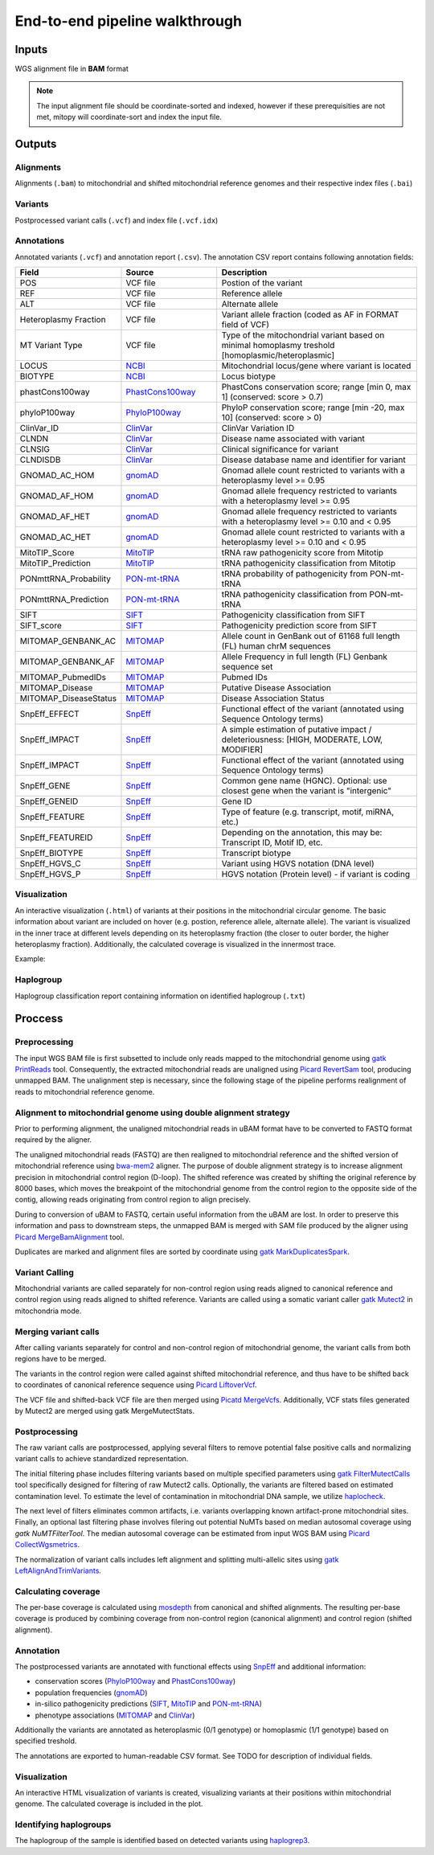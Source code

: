 End-to-end pipeline walkthrough
================================

.. Mitochondrial references in human genome assemblies
.. ---------------------------------------------------
.. .. list-table::
..    :widths: 10 10 10
..    :header-rows: 1

..    * - Genome assembly
..      - MT reference
..      - MT contig name
..    * - GRCh38
..      - `rCRS <https://www.ncbi.nlm.nih.gov/nuccore/NC_012920.1>`_
..      - MT
..    * - GRCh37
..      - `rCRS <https://www.ncbi.nlm.nih.gov/nuccore/NC_012920.1>`_
..      - MT
..    * - hs37d5
..      - `rCRS <https://www.ncbi.nlm.nih.gov/nuccore/NC_012920.1>`_
..      - MT
..    * - hg38 (UCSC)
..      - `rCRS <https://www.ncbi.nlm.nih.gov/nuccore/NC_012920.1>`_
..      - chrM
..    * - hg19 (UCSC)
..      - `African Yoruba sequence <https://www.ncbi.nlm.nih.gov/nuccore/NC_001807.4?report=genbank>`_
..      - chrM
..    * - hg19 (UCSC)
..      - `rCRS <https://www.ncbi.nlm.nih.gov/nuccore/NC_012920.1>`_
..      - chrMT

Inputs
-------
WGS alignment file in **BAM** format

.. note::
  The input alignment file should be coordinate-sorted and indexed, however if these prerequisities are not met, mitopy will coordinate-sort and index the input file.


Outputs
--------

Alignments
**********
Alignments (``.bam``) to mitochondrial and shifted mitochondrial reference genomes and their respective index files (``.bai``)

Variants
*********
Postprocessed variant calls (``.vcf``) and index file (``.vcf.idx``)

Annotations
************
Annotated variants (``.vcf``) and annotation report (``.csv``). The annotation CSV report contains following annotation fields:

.. list-table::
   :widths: 20 25 55
   :header-rows: 1
   :class: tight-table

   * - Field
     - Source
     - Description
   * - POS
     - VCF file
     - Postion of the variant
   * - REF
     - VCF file
     - Reference allele
   * - ALT
     - VCF file
     - Alternate allele
   * - Heteroplasmy Fraction
     - VCF file
     - Variant allele fraction (coded as AF in FORMAT field of VCF)
   * - MT Variant Type
     - VCF file
     - Type of the mitochondrial variant based on minimal homoplasmy treshold [homoplasmic/heteroplasmic]
   * - LOCUS
     - `NCBI <https://www.ncbi.nlm.nih.gov/nuccore/251831106>`_
     - Mitochondrial locus/gene where variant is located
   * - BIOTYPE
     - `NCBI <https://www.ncbi.nlm.nih.gov/nuccore/251831106>`_
     - Locus biotype
   * - phastCons100way
     - `PhastCons100way <https://genome.ucsc.edu/cgi-bin/hgc?hgsid=916826631_g8XasCQqrg8t9dxczEQmzhNA9Nyc&c=chr12&l=53858048&r=53859044&o=53858048&t=53859044&g=phastCons100way&i=phastCons100way>`_
     - PhastCons conservation score; range [min 0, max 1] (conserved: score > 0.7)
   * - phyloP100way
     - `PhyloP100way <https://genome.ucsc.edu/cgi-bin/hgc?hgsid=784677241_vYLABfJrjxNKeDTusOROCSUBXtnK&c=chrM&l=0&r=16569&o=0&t=16569&g=phyloP100way&i=phyloP100way>`_
     - PhyloP conservation score; range  [min -20, max 10] (conserved: score > 0)
   * - ClinVar_ID
     - `ClinVar <https://www.ncbi.nlm.nih.gov/clinvar/>`_
     - ClinVar Variation ID
   * - CLNDN
     - `ClinVar <https://www.ncbi.nlm.nih.gov/clinvar/>`_
     - Disease name associated with variant
   * - CLNSIG
     - `ClinVar <https://www.ncbi.nlm.nih.gov/clinvar/>`_
     - Clinical significance for variant
   * - CLNDISDB
     - `ClinVar <https://www.ncbi.nlm.nih.gov/clinvar/>`_
     - Disease database name and identifier for variant
   * - GNOMAD_AC_HOM
     - `gnomAD <https://gnomad.broadinstitute.org/downloads#v3-mitochondrial-dna>`_
     - Gnomad allele count restricted to variants with a heteroplasmy level >= 0.95
   * - GNOMAD_AF_HOM
     - `gnomAD <https://gnomad.broadinstitute.org/downloads#v3-mitochondrial-dna>`_
     - Gnomad allele frequency restricted to variants with a heteroplasmy level >= 0.95
   * - GNOMAD_AF_HET
     - `gnomAD <https://gnomad.broadinstitute.org/downloads#v3-mitochondrial-dna>`_
     - Gnomad allele frequency restricted to variants with a heteroplasmy level >= 0.10 and < 0.95
   * - GNOMAD_AC_HET
     - `gnomAD <https://gnomad.broadinstitute.org/downloads#v3-mitochondrial-dna>`_
     - Gnomad allele count restricted to variants with a heteroplasmy level >= 0.10 and < 0.95
   * - MitoTIP_Score
     - `MitoTIP <https://www.mitomap.org/MITOMAP/MitoTipInfo>`_
     - tRNA raw pathogenicity score from Mitotip
   * - MitoTIP_Prediction
     - `MitoTIP <https://www.mitomap.org/MITOMAP/MitoTipInfo>`_
     - tRNA pathogenicity classification from Mitotip
   * - PONmttRNA_Probability
     - `PON-mt-tRNA <http://structure.bmc.lu.se/PON-mt-tRNA/datasets.html/>`_
     - tRNA probability of pathogenicity from PON-mt-tRNA
   * - PONmttRNA_Prediction
     - `PON-mt-tRNA <http://structure.bmc.lu.se/PON-mt-tRNA/datasets.html/>`_
     - tRNA pathogenicity classification from PON-mt-tRNA
   * - SIFT
     - `SIFT <https://sift.bii.a-star.edu.sg/sift4g/>`__
     - Pathogenicity classification from SIFT
   * - SIFT_score
     - `SIFT <https://sift.bii.a-star.edu.sg/sift4g/>`__
     - Pathogenicity prediction score from SIFT
   * - MITOMAP_GENBANK_AC
     - `MITOMAP <https://www.mitomap.org/MITOMAP>`_
     - Allele count in GenBank out of 61168 full length (FL) human chrM sequences
   * - MITOMAP_GENBANK_AF
     - `MITOMAP <https://www.mitomap.org/MITOMAP>`_
     - Allele Frequency in full length (FL) Genbank sequence set
   * - MITOMAP_PubmedIDs
     - `MITOMAP <https://www.mitomap.org/MITOMAP>`_
     - Pubmed IDs
   * - MITOMAP_Disease
     - `MITOMAP <https://www.mitomap.org/MITOMAP>`_
     - Putative Disease Association
   * - MITOMAP_DiseaseStatus
     - `MITOMAP <https://www.mitomap.org/MITOMAP>`_
     - Disease Association Status
   * - SnpEff_EFFECT
     - `SnpEff <http://pcingola.github.io/SnpEff/snpeff/introduction/>`__
     - Functional effect of the variant (annotated using Sequence Ontology terms)
   * - SnpEff_IMPACT
     - `SnpEff <http://pcingola.github.io/SnpEff/snpeff/introduction/>`__
     - A simple estimation of putative impact / deleteriousness: [HIGH, MODERATE, LOW, MODIFIER]
   * - SnpEff_IMPACT
     - `SnpEff <http://pcingola.github.io/SnpEff/snpeff/introduction/>`__
     - Functional effect of the variant (annotated using Sequence Ontology terms)
   * - SnpEff_GENE
     - `SnpEff <http://pcingola.github.io/SnpEff/snpeff/introduction/>`__
     - Common gene name (HGNC). Optional: use closest gene when the variant is "intergenic"
   * - SnpEff_GENEID
     - `SnpEff <http://pcingola.github.io/SnpEff/snpeff/introduction/>`__
     - Gene ID
   * - SnpEff_FEATURE
     - `SnpEff <http://pcingola.github.io/SnpEff/snpeff/introduction/>`__
     - Type of feature (e.g. transcript, motif, miRNA, etc.)
   * - SnpEff_FEATUREID
     - `SnpEff <http://pcingola.github.io/SnpEff/snpeff/introduction/>`__
     - Depending on the annotation, this may be: Transcript ID, Motif ID, etc. 
   * - SnpEff_BIOTYPE
     - `SnpEff <http://pcingola.github.io/SnpEff/snpeff/introduction/>`__
     - Transcript biotype
   * - SnpEff_HGVS_C
     - `SnpEff <http://pcingola.github.io/SnpEff/snpeff/introduction/>`__
     - Variant using HGVS notation (DNA level)
   * - SnpEff_HGVS_P
     - `SnpEff <http://pcingola.github.io/SnpEff/snpeff/introduction/>`__
     - HGVS notation (Protein level) - if variant is coding

Visualization
**************
An interactive visualization (``.html``) of variants at their positions in the mitochondrial circular genome. The basic information about variant are included on hover (e.g. postion, reference allele, alternate allele). 
The variant is visualized in the inner trace at different levels depending on its heteroplasmy fraction (the closer to outer border, the higher heteroplasmy fraction).
Additionally, the calculated coverage is visualized in the innermost trace.

Example: 

.. image:: images/vis.png
   :width: 500
   :align: center

Haplogroup
***********

Haplogroup classification report containing information on identified haplogroup (``.txt``)


Proccess
--------

.. image:: images/mitopy.png
   :width: 500
   :align: center


**Preprocessing**
*****************

The input WGS BAM file is first subsetted to include only reads mapped to the mitochondrial genome using `gatk PrintReads <https://gatk.broadinstitute.org/hc/en-us/articles/360036883571-PrintReads>`_ tool. Consequently, the extracted mitochondrial reads are unaligned using `Picard RevertSam <https://gatk.broadinstitute.org/hc/en-us/articles/360037226952-RevertSam-Picard->`_ tool, producing unmapped BAM.
The unalignment step is necessary, since the following stage of the pipeline performs realignment of reads to mitochondrial reference genome.


**Alignment to mitochondrial genome using double alignment strategy**
**********************************************************************

Prior to performing alignment, the unaligned mitochondrial reads in uBAM format have to be converted to FASTQ format required by the aligner.

The unaligned mitochondrial reads (FASTQ) are then realigned to mitochondrial reference and the shifted version of mitochondrial reference using `bwa-mem2 <https://github.com/bwa-mem2/bwa-mem2>`_ aligner. The purpose of double alignment strategy is to increase alignment precision in mitochondrial control region (D-loop).
The shifted reference was created by shifting the original reference by 8000 bases, which moves the breakpoint of the mitochondrial genome from the control region to the opposite side of the contig, allowing reads originating from control region to align precisely.

During to conversion of uBAM to FASTQ, certain useful information from the uBAM are lost. In order to preserve this information and pass to downstream steps, the unmapped BAM is merged with SAM file produced by the aligner using `Picard MergeBamAlignment <https://gatk.broadinstitute.org/hc/en-us/articles/360057439611-MergeBamAlignment-Picard->`_ tool.

Duplicates are marked and alignment files are sorted by coordinate using `gatk MarkDuplicatesSpark <https://gatk.broadinstitute.org/hc/en-us/articles/360037224932-MarkDuplicatesSpark>`_.


**Variant Calling**
********************

Mitochondrial variants are called separately for non-control region using reads aligned to canonical reference and control region using reads aligned to shifted reference.
Variants are called using a somatic variant caller `gatk Mutect2 <https://gatk.broadinstitute.org/hc/en-us/articles/360037593851-Mutect2>`_ in mitochondria mode.


**Merging variant calls**
**************************

After calling variants separately for control and non-control region of mitochondrial genome, the variant calls from both regions have to be merged.

The variants in the control region were called against shifted mitochondrial reference, and thus have to be shifted back to coordinates of canonical reference sequence using `Picard LiftoverVcf <https://gatk.broadinstitute.org/hc/en-us/articles/360037060932-LiftoverVcf-Picard->`_.

The VCF file and shifted-back VCF file are then merged using `Picatd MergeVcfs <https://gatk.broadinstitute.org/hc/en-us/articles/360036713331-MergeVcfs-Picard->`_. Additionally, VCF stats files generated by Mutect2 are merged using
gatk MergeMutectStats. 

**Postprocessing** 
******************

The raw variant calls are postprocessed, applying several filters to remove potential false positive calls and normalizing variant calls to achieve standardized representation. 

The initial filtering phase includes filtering variants based on multiple specified parameters using `gatk FilterMutectCalls <https://gatk.broadinstitute.org/hc/en-us/articles/360036856831-FilterMutectCalls>`_ tool specifically designed for filtering of raw Mutect2 calls. 
Optionally, the variants are filtered based on estimated contamination level. To estimate the level of contamination in mitochondrial DNA sample, we utilize `haplocheck <https://mitoverse.readthedocs.io/haplocheck/haplocheck/>`_.

The next level of filters eliminates common artifacts, i.e. variants overlapping known artifact-prone mitochondrial sites. Finally, an optional last filtering phase involves filering out potential NuMTs based on median autosomal coverage using `gatk NuMTFilterTool`. 
The median autosomal coverage can be estimated from input WGS BAM using `Picard CollectWgsmetrics <https://gatk.broadinstitute.org/hc/en-us/articles/360036804671-CollectWgsMetrics-Picard->`_.

The normalization of variant calls includes left alignment and splitting multi-allelic sites using `gatk LeftAlignAndTrimVariants <https://gatk.broadinstitute.org/hc/en-us/articles/360037225872-LeftAlignAndTrimVariants>`_.

**Calculating coverage**
*************************

The per-base coverage is calculated using `mosdepth <https://github.com/brentp/mosdepth>`_ from canonical and shifted alignments. The resulting per-base coverage is produced by combining coverage from non-control region (canonical alignment) and control region (shifted alignment). 


**Annotation**
***************

The postprocessed variants are annotated with functional effects using `SnpEff <http://pcingola.github.io/SnpEff/>`_ and additional information:

* conservation scores (`PhyloP100way <https://genome.ucsc.edu/cgi-bin/hgc?hgsid=784677241_vYLABfJrjxNKeDTusOROCSUBXtnK&c=chrM&l=0&r=16569&o=0&t=16569&g=phyloP100way&i=phyloP100way>`_ and `PhastCons100way <https://genome.ucsc.edu/cgi-bin/hgc?hgsid=916826631_g8XasCQqrg8t9dxczEQmzhNA9Nyc&c=chr12&l=53858048&r=53859044&o=53858048&t=53859044&g=phastCons100way&i=phastCons100way>`_)
* population frequencies (`gnomAD <https://gnomad.broadinstitute.org/downloads#v3-mitochondrial-dna>`_)
* in-silico pathogenicity predictions (`SIFT <https://sift.bii.a-star.edu.sg/>`_, `MitoTIP <https://www.mitomap.org/MITOMAP/MitoTipInfo>`_ and `PON-mt-tRNA <http://structure.bmc.lu.se/PON-mt-tRNA/datasets.html/>`_)
* phenotype associations (`MITOMAP <https://www.mitomap.org/MITOMAP>`_ and `ClinVar <https://www.ncbi.nlm.nih.gov/clinvar/>`_)

Additionally the variants are annotated as heteroplasmic (0/1 genotype) or homoplasmic (1/1 genotype) based on specified treshold. 

The annotations are exported to human-readable CSV format. See TODO for description of individual fields.


**Visualization**
*****************

An interactive HTML visualization of variants is created, visualizing variants at their positions within mitochondrial genome. The calculated coverage is included in the plot.


**Identifying haplogroups**
****************************

The haplogroup of the sample is identified based on detected variants using `haplogrep3 <https://haplogrep.readthedocs.io/en/latest/>`_.

